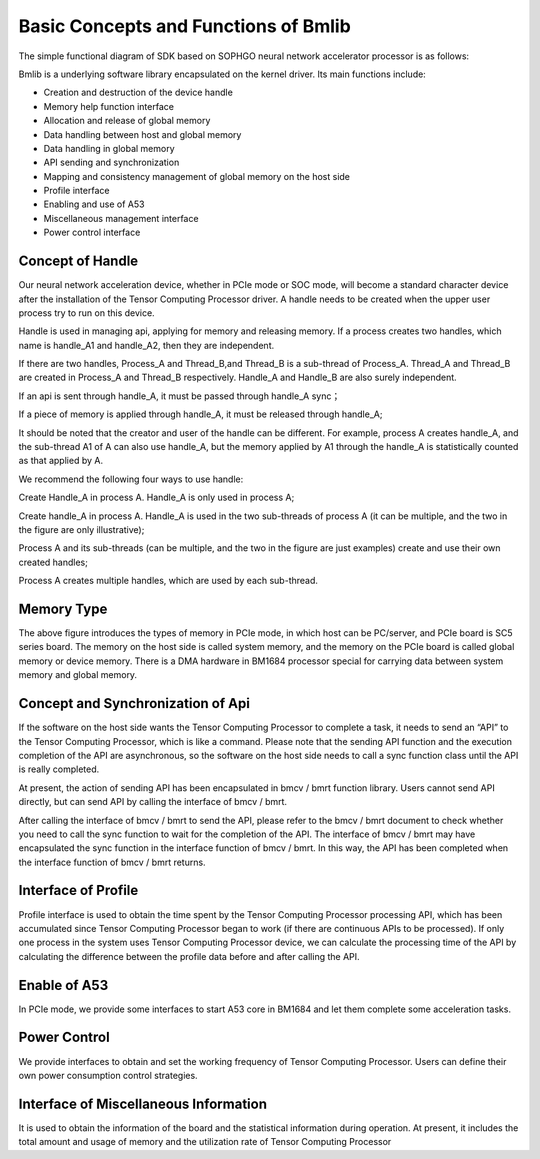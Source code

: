 Basic Concepts and Functions of Bmlib
=====================

The simple functional diagram of SDK based on SOPHGO neural network accelerator processor is as follows:

.. image:: ./images/image1.png
   :align: center
          
Bmlib is a underlying software library encapsulated on the kernel driver. Its main functions include:

-  Creation and destruction of the device handle

-  Memory help function interface

-  Allocation and release of global memory

-  Data handling between host and global memory

-  Data handling in global memory

-  API sending and synchronization

-  Mapping and consistency management of global memory on the host side

-  Profile interface

-  Enabling and use of A53

-  Miscellaneous management interface

-  Power control interface

Concept of Handle
------------

Our neural network acceleration device, whether in PCIe mode or SOC mode, 
will become a standard character device after the installation of the Tensor Computing Processor driver. 
A handle needs to be created when the upper user process try to run on this device.

Handle is used in managing api, applying for memory and releasing memory. 
If a process creates two handles, which name is handle_A1 and handle_A2, 
then they are independent.

If there are two handles, Process_A and Thread_B,and Thread_B is a sub-thread of Process_A. 
Thread_A and Thread_B are created in Process_A and Thread_B respectively. 
Handle_A and Handle_B are also surely independent.

If an api is sent through handle_A, it must be passed through handle_A sync；

If a piece of memory is applied through handle_A, it must be released through handle_A;

It should be noted that the creator and user of the handle can be different. For example, process A creates handle_A, and the sub-thread A1 of A can also use handle_A, but the memory applied by A1 through the handle_A is statistically counted as that applied by A.

We recommend the following four ways to use handle:

.. image:: ./images/image2.png
   :scale: 50%
   :align: center

Create Handle_A in process A. Handle_A is only used in process A;

.. image:: ./images/image3.png
   :scale: 50%
   :align: center

Create handle_A in process A. Handle_A is used in the two sub-threads of process A (it can be multiple, and the two in the figure are only illustrative);

.. image:: ./images/image4.png
   :scale: 50%
   :align: center

Process A and its sub-threads (can be multiple, and the two in the figure are just examples) create and use their own created handles;

.. image:: ./images/image5.png
   :scale: 50%
   :align: center

Process A creates multiple handles, which are used by each sub-thread.

Memory Type
------------

.. image:: ./images/image6.png
   :align: center

The above figure introduces the types of memory in PCIe mode, 
in which host can be PC/server, and PCIe board is SC5 series board. 
The memory on the host side is called system memory, 
and the memory on the PCIe board is called global memory or device memory. 
There is a DMA hardware in BM1684 processor special for carrying data between system memory and global memory.

Concept and Synchronization of Api
---------------

.. image:: ./images/image7.png
   :align: center

If the software on the host side wants the Tensor Computing Processor to complete a task, 
it needs to send an “API” to the Tensor Computing Processor, which is like a command. 
Please note that the sending API function and the execution completion of the API are asynchronous, 
so the software on the host side needs to call a sync function class until the API is really completed.

At present, the action of sending API has been encapsulated in bmcv / bmrt function library. 
Users cannot send API directly, but can send API by calling the interface of bmcv / bmrt.

After calling the interface of bmcv / bmrt to send the API, 
please refer to the bmcv / bmrt document to check whether you need to call the sync function to wait for the completion of the API. 
The interface of bmcv / bmrt may have encapsulated the sync function in the interface function of bmcv / bmrt. 
In this way, the API has been completed when the interface function of bmcv / bmrt returns.

Interface of Profile
-----------

Profile interface is used to obtain the time spent by the Tensor Computing Processor processing API, 
which has been accumulated since Tensor Computing Processor began to work (if there are continuous APIs to be processed). 
If only one process in the system uses Tensor Computing Processor device, we can calculate the processing time of the API by calculating the difference between the profile data before and after calling the API.

Enable of A53
---------

In PCIe mode, we provide some interfaces to start A53 core in BM1684 
and let them complete some acceleration tasks.

Power Control
---------

We provide interfaces to obtain and set the working frequency of Tensor Computing Processor. 
Users can define their own power consumption control strategies.

Interface of Miscellaneous Information
------------

It is used to obtain the information of the board and the statistical information during operation. 
At present, it includes the total amount and usage of memory and the utilization rate of Tensor Computing Processor
